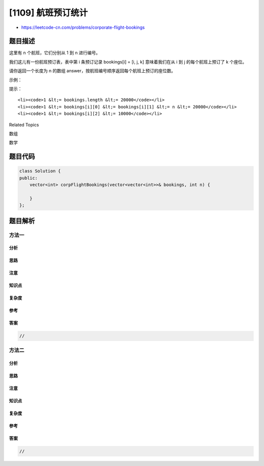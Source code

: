 [1109] 航班预订统计
===================

-  https://leetcode-cn.com/problems/corporate-flight-bookings

题目描述
--------

.. raw:: html

   <p>

这里有 n 个航班，它们分别从 1 到 n 进行编号。

.. raw:: html

   </p>

.. raw:: html

   <p>

我们这儿有一份航班预订表，表中第 i 条预订记录 bookings[i] = [i, j,
k] 意味着我们在从 i 到 j 的每个航班上预订了 k 个座位。

.. raw:: html

   </p>

.. raw:: html

   <p>

请你返回一个长度为 n
的数组 answer，按航班编号顺序返回每个航班上预订的座位数。

.. raw:: html

   </p>

.. raw:: html

   <p>

 

.. raw:: html

   </p>

.. raw:: html

   <p>

示例：

.. raw:: html

   </p>

.. raw:: html

   <pre><strong>输入：</strong>bookings = [[1,2,10],[2,3,20],[2,5,25]], n = 5
   <strong>输出：</strong>[10,55,45,25,25]
   </pre>

.. raw:: html

   <p>

 

.. raw:: html

   </p>

.. raw:: html

   <p>

提示：

.. raw:: html

   </p>

.. raw:: html

   <ul>

::

    <li><code>1 &lt;= bookings.length &lt;= 20000</code></li>
    <li><code>1 &lt;= bookings[i][0] &lt;= bookings[i][1] &lt;= n &lt;= 20000</code></li>
    <li><code>1 &lt;= bookings[i][2] &lt;= 10000</code></li>

.. raw:: html

   </ul>

.. raw:: html

   <div>

.. raw:: html

   <div>

Related Topics

.. raw:: html

   </div>

.. raw:: html

   <div>

.. raw:: html

   <li>

数组

.. raw:: html

   </li>

.. raw:: html

   <li>

数学

.. raw:: html

   </li>

.. raw:: html

   </div>

.. raw:: html

   </div>

题目代码
--------

.. code:: cpp

    class Solution {
    public:
        vector<int> corpFlightBookings(vector<vector<int>>& bookings, int n) {

        }
    };

题目解析
--------

方法一
~~~~~~

分析
^^^^

思路
^^^^

注意
^^^^

知识点
^^^^^^

复杂度
^^^^^^

参考
^^^^

答案
^^^^

.. code:: cpp

    //

方法二
~~~~~~

分析
^^^^

思路
^^^^

注意
^^^^

知识点
^^^^^^

复杂度
^^^^^^

参考
^^^^

答案
^^^^

.. code:: cpp

    //
